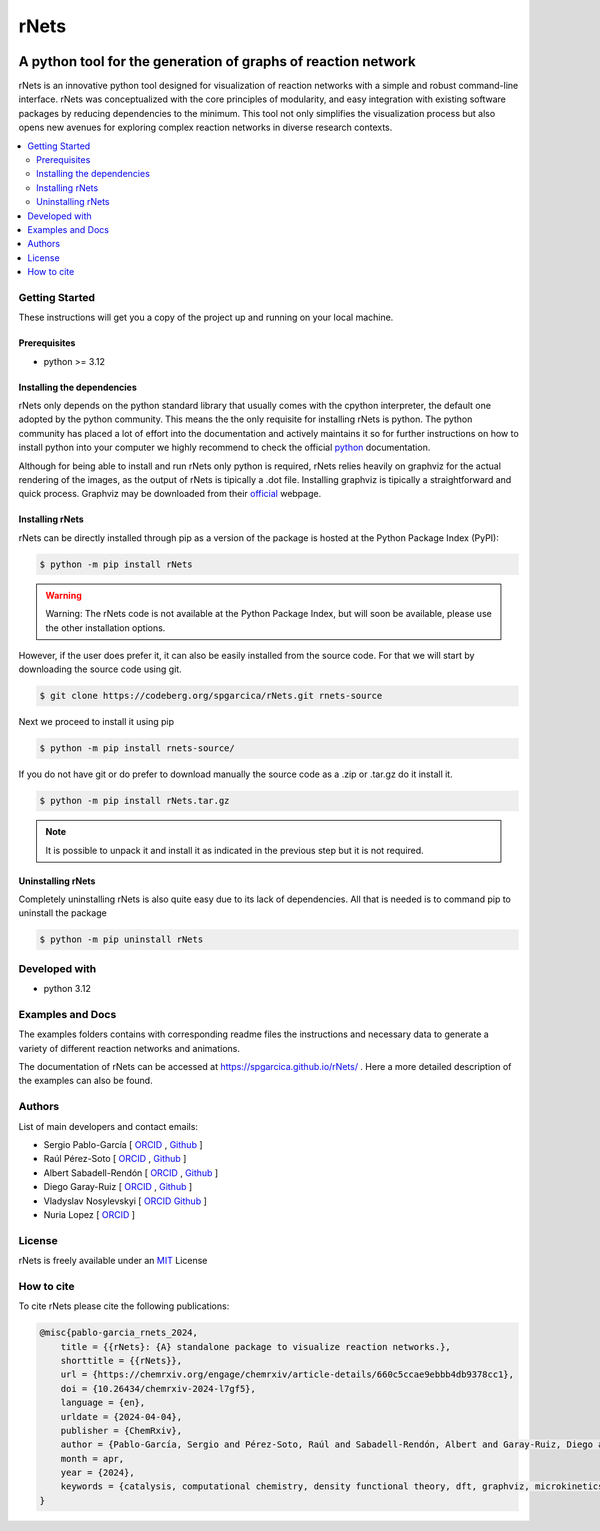 =========
rNets
=========

.. image:: https://zenodo.org/badge/777953752.svg
  :target: https://zenodo.org/doi/10.5281/zenodo.11463948

------------------------------------------------------------------
A python tool for the generation of graphs of reaction network 
------------------------------------------------------------------

.. 
   # commented because these links are for pykinetic, when we have the 
   # updated ones I will uncomment this section 
   image:: https://zenodo.org/badge/DOI/10.5281/zenodo.8053050.svg
   :target: https://doi.org/10.5281/zenodo.8053050

.. project-description-start


rNets is an innovative python tool designed for visualization of reaction 
networks with a simple and robust command-line interface. rNets was conceptualized
with the core principles of modularity, and easy integration with existing 
software packages by reducing dependencies to the minimum. This tool not only 
simplifies the visualization process but also opens new avenues for exploring 
complex reaction networks in diverse research contexts.

.. project-description-end

.. contents:: 
   :backlinks: none
   :depth: 2
   :local:


Getting Started
---------------

These instructions will get you a copy of the project up and running on your
local machine.

.. setup-instructions-start

Prerequisites
.............

- python >= 3.12

Installing the dependencies
...........................

rNets only depends on the python standard library that usually comes with the 
cpython interpreter, the default one adopted by the python community. This means
the the only requisite for installing rNets is python. The python community has 
placed a lot of effort into the documentation and actively maintains it so for 
further instructions on how to install python into your computer we highly 
recommend to check the official 
`python <https://wiki.python.org/moin/BeginnersGuide>`__ documentation.

Although for being able to install and run rNets only python is required, rNets 
relies heavily on graphviz for the actual rendering of the images, as the output
of rNets is tipically a .dot file. Installing graphviz is tipically a 
straightforward and quick process. Graphviz may be downloaded from their 
`official <https://graphviz.org/download/>`__ webpage.

Installing rNets
....................

rNets can be directly installed through pip as a version of the package is 
hosted at the Python Package Index (PyPI): 

.. code:: shell-session

   $ python -m pip install rNets

.. warning:: 

   Warning: The rNets code is not available at the Python Package Index, but 
   will soon be available, please use the other installation options.

However, if the user does prefer it, it can also be easily installed from the 
source code. For that we will start by downloading the source code using git. 

.. code:: shell-session

   $ git clone https://codeberg.org/spgarcica/rNets.git rnets-source

Next we proceed to install it using pip

.. code:: shell-session
   
   $ python -m pip install rnets-source/

If you do not have git or do prefer to download manually the source 
code as a .zip or .tar.gz do it install it. 

.. code:: shell-session

   $ python -m pip install rNets.tar.gz

.. note::

    It is possible to unpack it and install it as indicated in the previous step
    but it is not required. 


Uninstalling rNets
......................

Completely uninstalling rNets is also quite easy due to its lack of dependencies.
All that is needed is to command pip to uninstall the package 

.. code:: shell-session

   $ python -m pip uninstall rNets

.. setup-instructions-end

Developed with
--------------

- python 3.12


Examples and Docs
-----------------

The examples folders contains with corresponding readme files the instructions 
and necessary data to generate a variety of different reaction networks and 
animations.  

The documentation of rNets can be accessed at `<https://spgarcica.github.io/rNets/>`_ .
Here a more detailed description of the examples can also be found. 


Authors
-------

.. project-authors-start

List of main developers and contact emails:  

*  Sergio Pablo-García [
   `ORCID <https://orcid.org/0000-0002-3327-9285>`__ , 
   `Github <https://github.com/spgarcica>`__ ]
*  Raúl Pérez-Soto [
   `ORCID <https://orcid.org/0000-0002-6237-2155>`__ ,
   `Github <https://github.com/rperezsoto>`__ ]
*  Albert Sabadell-Rendón [
   `ORCID <https://orcid.org/0000-0003-2905-1541>`__ ,
   `Github <https://github.com/asabadellr>`__ ] 
*  Diego Garay-Ruiz [
   `ORCID <https://orcid.org/0000-0003-0744-0562>`__ ,
   `Github <https://github.com/dgarayr>`__ ] 
*  Vladyslav Nosylevskyi [
   `ORCID <https://orcid.org/0009-0003-1544-7745>`__ 
   `Github <https://github.com/wvlab>`__ ] 
*  Nuria Lopez [
   `ORCID <https://orcid.org/0000-0001-9150-5941>`__ ] 

.. project-authors-end

License
-------

.. project-license-start

rNets is freely available under an `MIT <https://opensource.org/licenses/MIT>`__ License

.. project-license-end

How to cite
-----------

.. citation-start

To cite rNets please cite the following publications:


.. code:: none

   @misc{pablo-garcia_rnets_2024,
       title = {{rNets}: {A} standalone package to visualize reaction networks.},
       shorttitle = {{rNets}},
       url = {https://chemrxiv.org/engage/chemrxiv/article-details/660c5ccae9ebbb4db9378cc1},
       doi = {10.26434/chemrxiv-2024-l7gf5},
       language = {en},
       urldate = {2024-04-04},
       publisher = {ChemRxiv},
       author = {Pablo-García, Sergio and Pérez-Soto, Raúl and Sabadell-Rendón, Albert and Garay-Ruiz, Diego and Nosylevskyi, Vladyslav and López, Nuria},
       month = apr,
       year = {2024},
       keywords = {catalysis, computational chemistry, density functional theory, dft, graphviz, microkinetics, python, reaction networks, visualization},
   }

.. citation-end
